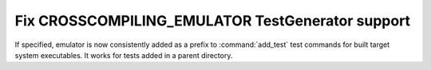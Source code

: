 Fix CROSSCOMPILING_EMULATOR TestGenerator support
-------------------------------------------------

If specified, emulator is now consistently added as a prefix
to :command:`add_test` test commands for built target system
executables. It works for tests added in a parent directory.
